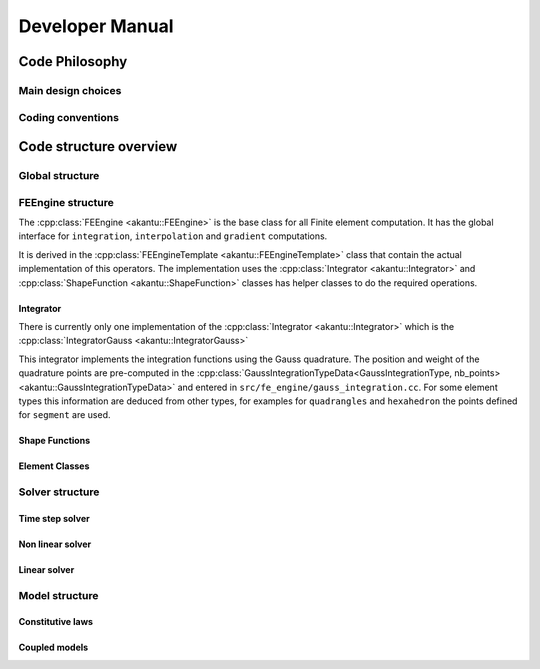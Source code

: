 .. _sect-dev-manual:

Developer Manual
================


Code Philosophy
---------------

Main design choices
```````````````````

Coding conventions
``````````````````

Code structure overview
-----------------------

Global structure
````````````````

FEEngine structure
``````````````````

The :cpp:class:`FEEngine <akantu::FEEngine>` is the base class for all Finite
element computation. It has the global interface for ``integration``,
``interpolation`` and ``gradient`` computations.

It is derived in the :cpp:class:`FEEngineTemplate <akantu::FEEngineTemplate>`
class that contain the actual implementation of this operators. The
implementation uses the :cpp:class:`Integrator <akantu::Integrator>` and
:cpp:class:`ShapeFunction <akantu::ShapeFunction>` classes has helper classes to
do the required operations.

.. image:: figures/dev-manual/fe_engine_class.svg
   :width: 400
   :alt: FEEngine class diagram

Integrator
""""""""""

There is currently only one implementation of the :cpp:class:`Integrator
<akantu::Integrator>` which is the :cpp:class:`IntegratorGauss
<akantu::IntegratorGauss>`

This integrator implements the integration functions using the Gauss quadrature.
The position and weight of the quadrature points are pre-computed in the
:cpp:class:`GaussIntegrationTypeData<GaussIntegrationType, nb_points>
<akantu::GaussIntegrationTypeData>` and entered in
``src/fe_engine/gauss_integration.cc``. For some element types this information
are deduced from other types, for examples for ``quadrangles`` and
``hexahedron`` the points defined for ``segment`` are used.

Shape Functions
"""""""""""""""



Element Classes
"""""""""""""""


Solver structure
````````````````

Time step solver
""""""""""""""""

Non linear solver
"""""""""""""""""

Linear solver
"""""""""""""

Model structure
```````````````

Constitutive laws
"""""""""""""""""

Coupled models
""""""""""""""
